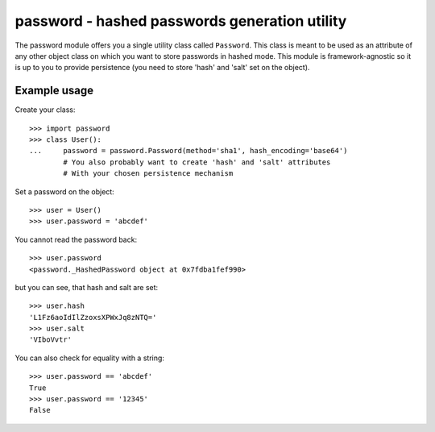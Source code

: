 ---------------------------------------------------
password - hashed passwords generation utility
---------------------------------------------------

The password module offers you a single utility class called ``Password``.
This class is meant to be used as an attribute of any other object class on
which you want to store passwords in hashed mode. This module is
framework-agnostic so it is up to you to provide persistence (you need to store
'hash' and 'salt' set on the object).

Example usage
-----------------------------------------

Create your class::

    >>> import password
    >>> class User():
    ...     password = password.Password(method='sha1', hash_encoding='base64')
            # You also probably want to create 'hash' and 'salt' attributes
            # With your chosen persistence mechanism

Set a password on the object::

    >>> user = User()
    >>> user.password = 'abcdef'

You cannot read the password back::

    >>> user.password
    <password._HashedPassword object at 0x7fdba1fef990>

but you can see, that hash and salt are
set::

    >>> user.hash
    'L1Fz6aoIdIlZzoxsXPWxJq8zNTQ='
    >>> user.salt
    'VIboVvtr'

You can also check for equality with a string::

    >>> user.password == 'abcdef'
    True
    >>> user.password == '12345'
    False

